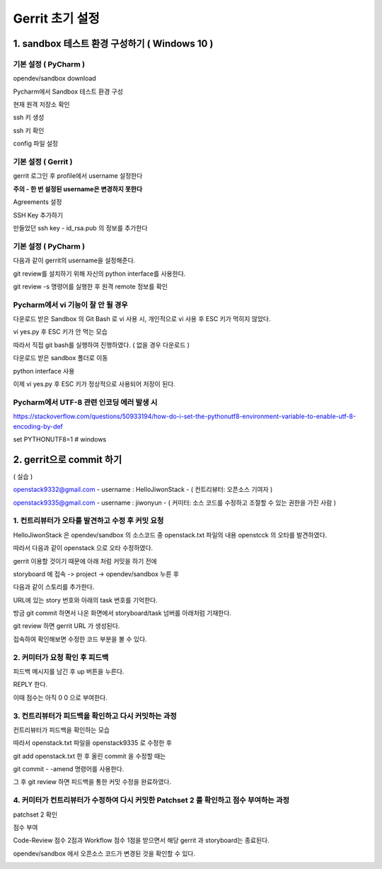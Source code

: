 Gerrit 초기 설정
==========================================================


1. sandbox 테스트 환경 구성하기 ( Windows 10 )
**********************************************************************

기본 설정 ( PyCharm )
-----------------------------------------------------------------------

opendev/sandbox download

.. image:: images/1_sendbox_homepage.png

Pycharm에서 Sandbox 테스트 환경 구성

.. image:: images/2_git_add.png

현재 원격 저장소 확인

.. image:: images/3_sandbox_remote_v.png

ssh 키 생성

.. image:: images/4_git_ssh-keygen_add.png

ssh 키 확인

.. image:: images/5_see_key.png

config 파일 설정

.. image:: images/6_config.png

기본 설정 ( Gerrit )
-----------------------------------------------------------------------

gerrit 로그인 후 profile에서 username 설정한다

**주의 - 한 번 설정된 username은 변경하지 못한다**

.. image:: images/7_username_setting.png

Agreements 설정

.. image:: images/8_Agreements.png

.. image:: images/9_ICAL_ADD.png

SSH Key 추가하기

만들었던 ssh key - id_rsa.pub 의 정보를 추가한다

.. image:: images/10_public_add.png

기본 설정 ( PyCharm )
-----------------------------------------------------------------------

다음과 같이 gerrit의 username을 설정해준다.

.. image:: images/11_config_setting.png

git review를 설치하기 위해 자신의 python interface를 사용한다.

.. image:: images/12_git_review_install.png

git review -s 명령어를 실행한 후 원격 remote 정보를 확인

.. image:: images/13_git_review.png

Pycharm에서 vi 기능이 잘 안 될 경우
-----------------------------------------------------------------------

다운로드 받은 Sandbox 의 Git Bash 로 vi 사용 시, 개인적으로 vi 사용 후 ESC 키가 먹히지 않았다.

vi yes.py 후 ESC 키가 안 먹는 모습

.. image:: images/14_git_bug.png

따라서 직접 git bash를 실행하여 진행하였다. ( 없을 경우 다운로드 )

.. image:: images/15_git_bash_cmd.png

다운로드 받은 sandbox 폴더로 이동

.. image:: images/16_cd_sandbox.png

python interface 사용

.. image:: images/17_git_cmd.png

이제 vi yes.py 후 ESC 키가 정상적으로 사용되어 저장이 된다.

.. image:: images/18_esc.png

Pycharm에서 UTF-8 관련 인코딩 에러 발생 시
-----------------------------------------------------------------------

https://stackoverflow.com/questions/50933194/how-do-i-set-the-pythonutf8-environment-variable-to-enable-utf-8-encoding-by-def

set PYTHONUTF8=1  # windows

2. gerrit으로 commit 하기
**********************************************************************

( 실습 )

openstack9332@gmail.com  - username : HelloJiwonStack - ( 컨트리뷰터: 오픈소스 기여자 )

openstack9335@gmail.com  - username : jiwonyun - ( 커미터: 소스 코드를 수정하고 조절할 수 있는 권한을 가진 사람 )


1. 컨트리뷰터가 오타를 발견하고 수정 후 커밋 요청
-----------------------------------------------------------------------

HelloJiwonStack 은 opendev/sandbox 의 소스코드 중 openstack.txt 파일의 내용 openstcck 의 오타를 발견하였다.

.. image:: images/19_openacc_fix.png

따라서 다음과 같이 openstack 으로 오타 수정하였다.

.. image:: images/20_fix.png

gerrit 이용할 것이기 때문에 아래 처럼 커밋을 하기 전에

.. image:: images/21_commit.png

storyboard 에 접속 -> project -> opendev/sandbox 누른 후

.. image:: images/22_sandbox.png

다음과 같이 스토리를 추가한다.

.. image:: images/23_sandbox_add.png

URL에 있는 story 번호와 아래의 task 번호를 기억한다.

.. image:: images/24_number_remember.png

방금 git commit 하면서 나온 화면에서 storyboard/task 넘버를 아래처럼 기재한다.

.. image:: images/25_write.png

git review 하면 gerrit URL 가 생성된다.

.. image:: images/26_gerrit.png

접속하여 확인해보면 수정한 코드 부분을 볼 수 있다.

.. image:: images/27_gerrit.png

2. 커미터가 요청 확인 후 피드백
-----------------------------------------------------------------------

피드백 메시지를 남긴 후 up 버튼을 누른다.

.. image:: images/28_gerrit.png

REPLY 한다.

.. image:: images/29_gerrit.png

이때 점수는 아직 0 0 으로 부여한다.

.. image:: images/30_gerrit.png

3. 컨트리뷰터가 피드백을 확인하고 다시 커밋하는 과정
-----------------------------------------------------------------------

컨트리뷰터가 피드백을 확인하는 모습

.. image:: images/31_gerrit.png

따라서 openstack.txt 파일을 openstack9335 로 수정한 후

git add openstack.txt 한 후 올린 commit 을 수정할 때는

git commit - -amend 명령어를 사용한다.

.. image:: images/32_gerrit.png

그 후 git review 하면 피드백을 통한 커밋 수정을 완료하였다.

.. image:: images/33_gerrit.png

4. 커미터가 컨트리뷰터가 수정하여 다시 커밋한 Patchset 2 를 확인하고 점수 부여하는 과정
------------------------------------------------------------------------------------------

patchset 2 확인

.. image:: images/34_gerrit.png

점수 부여

.. image:: images/35_end.png

.. image:: images/36_end2.png

Code-Review 점수 2점과 Workflow 점수 1점을 받으면서 해당 gerrit 과 storyboard는 종료된다.

opendev/sandbox 에서 오픈소스 코드가 변경된 것을 확인할 수 있다.

.. image:: images/37_end3.png
